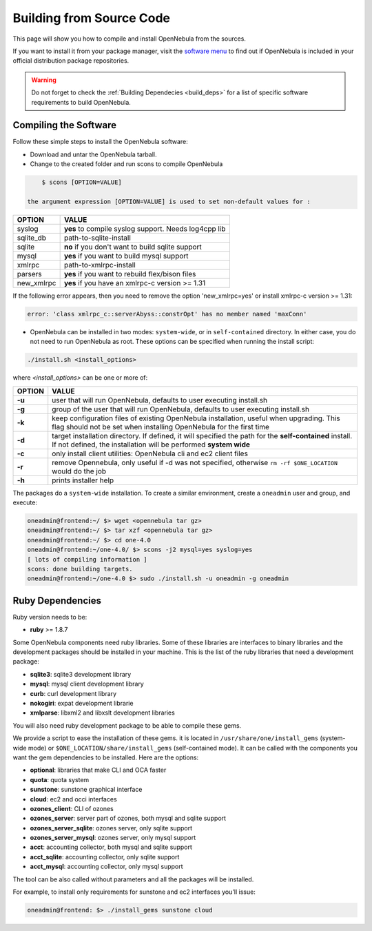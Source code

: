 .. _compile:

==========================
Building from Source Code
==========================

This page will show you how to compile and install OpenNebula from the sources.

If you want to install it from your package manager, visit the `software menu <http://opennebula.org/software:software>`_ to find out if OpenNebula is included in your official distribution package repositories.

.. warning:: Do not forget to check the :ref:`Building Dependecies <build_deps>` for a list of specific software requirements to build OpenNebula.

Compiling the Software
======================

Follow these simple steps to install the OpenNebula software:

-  Download and untar the OpenNebula tarball.
-  Change to the created folder and run scons to compile OpenNebula

.. code::

       $ scons [OPTION=VALUE]

   the argument expression [OPTION=VALUE] is used to set non-default values for :

+---------------+--------------------------------------------------------+
| OPTION        | VALUE                                                  |
+===============+========================================================+
| syslog        | **yes** to compile syslog support. Needs log4cpp lib   |
+---------------+--------------------------------------------------------+
| sqlite\_db    | path-to-sqlite-install                                 |
+---------------+--------------------------------------------------------+
| sqlite        | **no** if you don't want to build sqlite support       |
+---------------+--------------------------------------------------------+
| mysql         | **yes** if you want to build mysql support             |
+---------------+--------------------------------------------------------+
| xmlrpc        | path-to-xmlrpc-install                                 |
+---------------+--------------------------------------------------------+
| parsers       | **yes** if you want to rebuild flex/bison files        |
+---------------+--------------------------------------------------------+
| new\_xmlrpc   | **yes** if you have an xmlrpc-c version >= 1.31        |
+---------------+--------------------------------------------------------+

If the following error appears, then you need to remove the option 'new\_xmlrpc=yes' or install xmlrpc-c version >= 1.31:

.. code::

    error: 'class xmlrpc_c::serverAbyss::constrOpt' has no member named 'maxConn'

-  OpenNebula can be installed in two modes: ``system-wide``, or in ``self-contained`` directory. In either case, you do not need to run OpenNebula as root. These options can be specified when running the install script:

.. code::

    ./install.sh <install_options>

where *<install\_options>* can be one or more of:

+--------+------------------------------------------------------------------------------------------------------------------------------------------------------------------------------+
| OPTION |                                                                                    VALUE                                                                                     |
+========+==============================================================================================================================================================================+
| **-u** | user that will run OpenNebula, defaults to user executing install.sh                                                                                                         |
+--------+------------------------------------------------------------------------------------------------------------------------------------------------------------------------------+
| **-g** | group of the user that will run OpenNebula, defaults to user executing install.sh                                                                                            |
+--------+------------------------------------------------------------------------------------------------------------------------------------------------------------------------------+
| **-k** | keep configuration files of existing OpenNebula installation, useful when upgrading. This flag should not be set when installing OpenNebula for the first time               |
+--------+------------------------------------------------------------------------------------------------------------------------------------------------------------------------------+
| **-d** | target installation directory. If defined, it will specified the path for the **self-contained** install. If not defined, the installation will be performed **system wide** |
+--------+------------------------------------------------------------------------------------------------------------------------------------------------------------------------------+
| **-c** | only install client utilities: OpenNebula cli and ec2 client files                                                                                                           |
+--------+------------------------------------------------------------------------------------------------------------------------------------------------------------------------------+
| **-r** | remove Opennebula, only useful if -d was not specified, otherwise ``rm -rf $ONE_LOCATION`` would do the job                                                                  |
+--------+------------------------------------------------------------------------------------------------------------------------------------------------------------------------------+
| **-h** | prints installer help                                                                                                                                                        |
+--------+------------------------------------------------------------------------------------------------------------------------------------------------------------------------------+

The packages do a ``system-wide`` installation. To create a similar environment, create a ``oneadmin`` user and group, and execute:

.. code::

    oneadmin@frontend:~/ $> wget <opennebula tar gz>
    oneadmin@frontend:~/ $> tar xzf <opennebula tar gz>
    oneadmin@frontend:~/ $> cd one-4.0
    oneadmin@frontend:~/one-4.0/ $> scons -j2 mysql=yes syslog=yes
    [ lots of compiling information ]
    scons: done building targets.
    oneadmin@frontend:~/one-4.0 $> sudo ./install.sh -u oneadmin -g oneadmin

Ruby Dependencies
=================

Ruby version needs to be:

-  **ruby** >= 1.8.7

Some OpenNebula components need ruby libraries. Some of these libraries are interfaces to binary libraries and the development packages should be installed in your machine. This is the list of the ruby libraries that need a development package:

-  **sqlite3**: sqlite3 development library
-  **mysql**: mysql client development library
-  **curb**: curl development library
-  **nokogiri**: expat development librarie
-  **xmlparse**: libxml2 and libxslt development libraries

You will also need ruby development package to be able to compile these gems.

We provide a script to ease the installation of these gems. it is located in ``/usr/share/one/install_gems`` (system-wide mode) or ``$ONE_LOCATION/share/install_gems`` (self-contained mode). It can be called with the components you want the gem dependencies to be installed. Here are the options:

-  **optional**: libraries that make CLI and OCA faster
-  **quota**: quota system
-  **sunstone**: sunstone graphical interface
-  **cloud**: ec2 and occi interfaces
-  **ozones\_client**: CLI of ozones
-  **ozones\_server**: server part of ozones, both mysql and sqlite support
-  **ozones\_server\_sqlite**: ozones server, only sqlite support
-  **ozones\_server\_mysql**: ozones server, only mysql support
-  **acct**: accounting collector, both mysql and sqlite support
-  **acct\_sqlite**: accounting collector, only sqlite support
-  **acct\_mysql**: accounting collector, only mysql support

The tool can be also called without parameters and all the packages will be installed.

For example, to install only requirements for sunstone and ec2 interfaces you'll issue:

.. code::

    oneadmin@frontend: $> ./install_gems sunstone cloud

